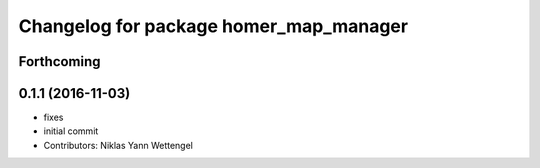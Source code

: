 ^^^^^^^^^^^^^^^^^^^^^^^^^^^^^^^^^^^^^^^
Changelog for package homer_map_manager
^^^^^^^^^^^^^^^^^^^^^^^^^^^^^^^^^^^^^^^

Forthcoming
-----------

0.1.1 (2016-11-03)
------------------
* fixes
* initial commit
* Contributors: Niklas Yann Wettengel
